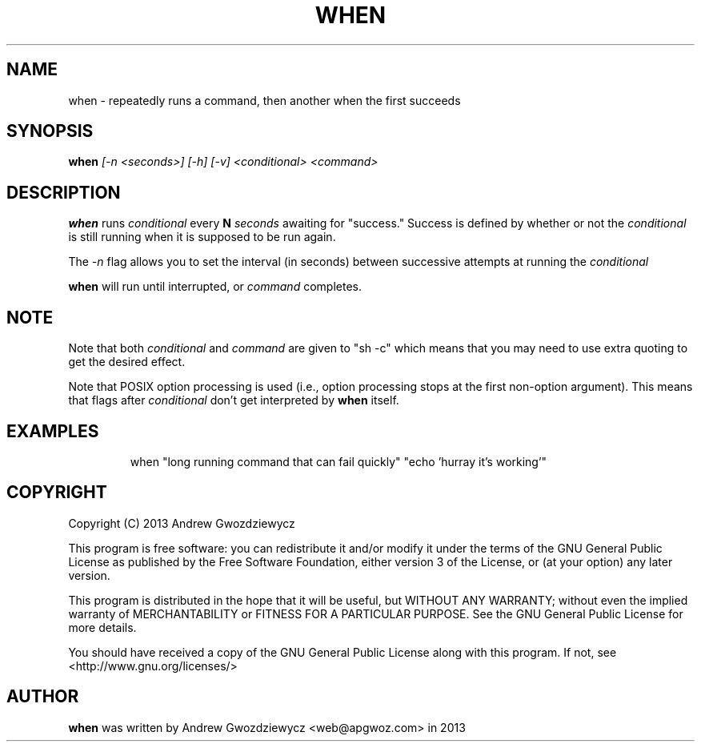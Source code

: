 .TH WHEN 1 "2013 Dec 10" " " ""
.SH NAME
when \- repeatedly runs a command, then another when the first succeeds
.SH SYNOPSIS
.B when
.I [\-n <seconds>] [-h] [-v] <conditional> <command>
.SH DESCRIPTION
.BR when
runs
.I conditional
every
.B N
.I seconds
awaiting for "success." Success is defined by whether or not the
.I conditional
is still running when it is supposed to be run again.
.PP
The
.I -n
flag allows you to set the interval (in seconds) between successive
attempts at running the
.I conditional
.
.PP
.BR when
will run until interrupted, or
.I command
completes.
.SH NOTE
Note that both
.I conditional
and
.I command
are given to "sh -c"
which means that you may need to use extra quoting to get the desired effect.
.PP
Note that POSIX option processing is used (i.e., option processing stops at
the first non-option argument).  This means that flags after
.I conditional
don't get interpreted by
.BR when
itself.
.SH EXAMPLES
.PP
.IP
when "long running command that can fail quickly" "echo 'hurray it's working'"
.SH COPYRIGHT
Copyright (C) 2013 Andrew Gwozdziewycz
.PP
This program is free software: you can redistribute it and/or modify
it under the terms of the GNU General Public License as published by
the Free Software Foundation, either version 3 of the License, or
(at your option) any later version.
.PP
This program is distributed in the hope that it will be useful,
but WITHOUT ANY WARRANTY; without even the implied warranty of
MERCHANTABILITY or FITNESS FOR A PARTICULAR PURPOSE.  See the
GNU General Public License for more details.
.PP
You should have received a copy of the GNU General Public License
along with this program.  If not, see <http://www.gnu.org/licenses/>
.SH AUTHOR
.B when
was written by Andrew Gwozdziewycz <web@apgwoz.com> in 2013
